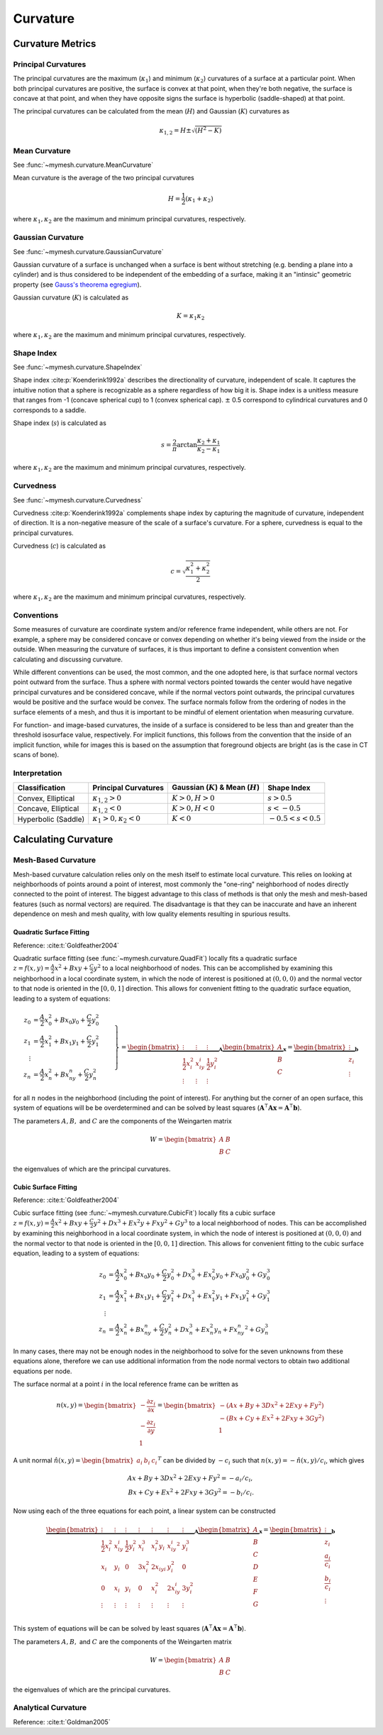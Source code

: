 Curvature
=========

Curvature Metrics
-----------------

Principal Curvatures
^^^^^^^^^^^^^^^^^^^^
The principal curvatures are the maximum (:math:`\kappa_1`) and minimum 
(:math:`\kappa_2`) curvatures of a surface at a particular point. When both 
principal curvatures are positive, the surface is convex at that point, when
they're both negative, the surface is concave at that point, and when they 
have opposite signs the surface is hyperbolic (saddle-shaped) at that point.

The principal curvatures can be calculated from the mean (:math:`H`) and 
Gaussian (:math:`K`) curvatures as 

.. math::
    \kappa_{1,2} = H \pm \sqrt{(H^2 - K)}

Mean Curvature
^^^^^^^^^^^^^^
See :func:`~mymesh.curvature.MeanCurvature`

Mean curvature is the average of the two principal curvatures

.. math::
    H = \frac{1}{2}(\kappa_1 + \kappa_2)

where :math:`\kappa_1, \kappa_2` are the maximum and minimum principal curvatures, 
respectively.

Gaussian Curvature
^^^^^^^^^^^^^^^^^^
See :func:`~mymesh.curvature.GaussianCurvature`

Gaussian curvature of a surface is unchanged when a surface is bent without
stretching (e.g. bending a plane into a cylinder) and is thus considered
to be independent of the embedding of a surface, making it an "intinsic" 
geometric property (see `Gauss's theorema egregium <https://en.wikipedia.org/wiki/Gaussian_curvature#Theorema_egregium>`_).

Gaussian curvature (:math:`K`) is calculated as

.. math::
    K = \kappa_1 \kappa_2

where :math:`\kappa_1, \kappa_2` are the maximum and minimum principal curvatures, 
respectively.

Shape Index
^^^^^^^^^^^
See :func:`~mymesh.curvature.ShapeIndex`

Shape index :cite:p:`Koenderink1992a` describes the directionality of curvature, 
independent of scale. It captures the intuitive notion that a sphere is 
recognizable as a sphere regardless of how big it is. Shape index is a 
unitless measure that ranges from -1 (concave spherical cup) to 1 (convex 
spherical cap). :math:`\pm` 0.5 correspond to cylindrical curvatures and 0 
corresponds to a saddle. 

Shape index (:math:`s`) is calculated as

.. math::
    s = \frac{2}{\pi} \arctan \frac{\kappa_2 + \kappa_1}{\kappa_2 - \kappa_1}

where :math:`\kappa_1, \kappa_2` are the maximum and minimum principal curvatures, 
respectively.

Curvedness
^^^^^^^^^^
See :func:`~mymesh.curvature.Curvedness`

Curvedness :cite:p:`Koenderink1992a` complements shape index by capturing the 
magnitude of curvature, independent of direction. It is a non-negative measure
of the scale of a surface's curvature. For a sphere, curvedness is equal to
the principal curvatures. 

Curvedness (:math:`c`) is calculated as 

.. math::
    c = \sqrt{\frac{\kappa_1^2 + \kappa_2^2}{2}}

where :math:`\kappa_1, \kappa_2` are the maximum and minimum principal curvatures, 
respectively.


Conventions
^^^^^^^^^^^
Some measures of curvature are coordinate system and/or reference frame 
independent, while others are not. For example, a sphere may be considered
concave or convex depending on whether it's being viewed from the inside
or the outside. When measuring the curvature of surfaces, it is thus important
to define a consistent convention when calculating and discussing curvature.

While different conventions can be used, the most common, and the one 
adopted here, is that surface normal vectors point outward from the surface.
Thus a sphere with normal vectors pointed towards the center would have
negative principal curvatures and be considered concave, while if the normal
vectors point outwards, the principal curvatures would be positive and the 
surface would be convex. The surface normals follow from the ordering of nodes
in the surface elements of a mesh, and thus it is important to be mindful of 
element orientation when measuring curvature.

For function- and image-based curvatures, the inside of a surface is considered
to be less than and greater than the threshold isosurface value, respectively.
For implicit functions, this follows from the convention that the inside of an implicit function, while for images this is based on the assumption that foreground 
objects are bright (as is the case in CT scans of bone).

Interpretation
^^^^^^^^^^^^^^
+---------------------+--------------------------------------+-----------------------------------------+-----------------------+
| Classification      | Principal Curvatures                 | Gaussian (:math:`K`) & Mean (:math:`H`) | Shape Index           |
+=====================+======================================+=========================================+=======================+
| Convex, Elliptical  | :math:`\kappa_{1,2} > 0`             | :math:`K > 0, H > 0`                    |:math:`s > 0.5`        |
+---------------------+--------------------------------------+-----------------------------------------+-----------------------+
| Concave, Elliptical | :math:`\kappa_{1,2} < 0`             | :math:`K > 0, H < 0`                    |:math:`s < -0.5`       |
+---------------------+--------------------------------------+-----------------------------------------+-----------------------+
| Hyperbolic (Saddle) | :math:`\kappa_1 > 0, \kappa_2 < 0`   | :math:`K < 0`                           |:math:`-0.5 < s < 0.5` |
+---------------------+--------------------------------------+-----------------------------------------+-----------------------+

Calculating Curvature
---------------------

Mesh-Based Curvature
^^^^^^^^^^^^^^^^^^^^
Mesh-based curvature calculation relies only on the mesh itself to estimate 
local curvature. This relies on looking at neighborhoods of points around a 
point of interest, most commonly the "one-ring" neighborhood of nodes directly
connected to the point of interest. The biggest advantage to this class of 
methods is that only the mesh and mesh-based features (such as normal vectors)
are required. The disadvantage is that they can be inaccurate and have an 
inherent dependence on mesh and mesh quality, with low quality elements 
resulting in spurious results. 

Quadratic Surface Fitting
"""""""""""""""""""""""""
Reference: :cite:t:`Goldfeather2004`

Quadratic surface fitting (see :func:`~mymesh.curvature.QuadFit`) locally fits a quadratic
surface :math:`z = f(x,y) = \frac{A}{2}x^2 + Bxy + \frac{C}{2}y^2` to a 
local neighborhood of nodes. This can be accomplished by examining this 
neighborhood in a local coordinate system, in which the node of interest is 
positioned at :math:`(0, 0, 0)` and the normal vector to that node is oriented
in the :math:`[0, 0, 1]` direction. This allows for convenient fitting to the 
quadratic surface equation, leading to a system of equations:

.. math::

    \left.
    \begin{align}
    z_0 &= \frac{A}{2}x_0^2 + Bx_0y_0 + \frac{C}{2}y_0^2 \\
    z_1 &= \frac{A}{2}x_1^2 + Bx_1y_1 + \frac{C}{2}y_1^2 \\
    \vdots & \\ 
    z_n &= \frac{A}{2}x_n^2 + Bx_ny_n + \frac{C}{2}y_n^2 
    \end{align}\
    \right\} = 
    \underbrace{\begin{bmatrix}
    \vdots & \vdots & \vdots \\
    \frac{1}{2}x_i^2 & x_iy_i & \frac{1}{2}y_i^2 \\
    \vdots & \vdots & \vdots 
    \end{bmatrix}}_{\mathbf{A}}
    \underbrace{\begin{bmatrix}
    A \\ B \\ C
    \end{bmatrix}}_{\mathbf{x}}
    = 
    \underbrace{\begin{bmatrix}
    \vdots \\ z_i \\ \vdots
    \end{bmatrix}}_{\mathbf{b}}

for all :math:`n` nodes in the neighborhood (including the point of interest).
For anything but the corner of an open surface, this system of equations will be 
be overdetermined and can be solved by least squares 
(:math:`\mathbf{A}^\intercal\mathbf{A} \mathbf{x} = \mathbf{A}^\intercal \mathbf{b}`).

The parameters :math:`A, B,` and :math:`C` are the components of the Weingarten matrix

.. math::

    W = \begin{bmatrix} A & B \\ B & C \end{bmatrix}

the eigenvalues of which are the principal curvatures.

Cubic Surface Fitting
"""""""""""""""""""""
Reference: :cite:t:`Goldfeather2004`

Cubic surface fitting (see :func:`~mymesh.curvature.CubicFit`) locally fits a cubic
surface :math:`z = f(x,y) = \frac{A}{2}x^2 + Bxy + \frac{C}{2}y^2 + Dx^3 + Ex^2y + Fxy^2 + Gy^3` 
to a local neighborhood of nodes. This can be accomplished by examining this 
neighborhood in a local coordinate system, in which the node of interest is 
positioned at :math:`(0, 0, 0)` and the normal vector to that node is oriented
in the :math:`[0, 0, 1]` direction. This allows for convenient fitting to the 
cubic surface equation, leading to a system of equations:

.. math::

    \begin{align}
    z_0 &= \frac{A}{2}x_0^2 + Bx_0y_0 + \frac{C}{2}y_0^2 + Dx_0^3 + Ex_0^2y_0 + Fx_0y_0^2 + Gy_0^3 \\
    z_1 &= \frac{A}{2}x_1^2 + Bx_1y_1 + \frac{C}{2}y_1^2 + Dx_1^3 + Ex_1^2y_1 + Fx_1y_1^2 + Gy_1^3 \\
    \vdots & \\ 
    z_n &= \frac{A}{2}x_n^2 + Bx_ny_n + \frac{C}{2}y_n^2 + Dx_n^3 + Ex_n^2y_n + Fx_ny_n^2 + Gy_n^3
    \end{align}

In many cases, there may not be enough nodes in the neighborhood to solve for 
the seven unknowns from these equations alone, therefore we can use additional
information from the node normal vectors to obtain two additional equations per
node. 

The surface normal at a point :math:`i` in the local reference frame can be 
written as

.. math::

    n(x,y) = 
    \begin{bmatrix}
        -\frac{\partial z_i}{\partial x} \\ 
        -\frac{\partial z_i}{\partial y} \\ 
        1
    \end{bmatrix} =
    \begin{bmatrix}
        -(Ax + By + 3Dx^2 + 2Exy + Fy^2) \\
        -(Bx + Cy + Ex^2 + 2Fxy + 3Gy^2) \\
        1
    \end{bmatrix}

A unit normal :math:`\hat{n}(x,y) = \begin{bmatrix} a_i & b_i & c_i \end{bmatrix}^T`
can be divided by :math:`-c_i` such that :math:`n(x,y) = -\hat{n}(x,y)/c_i`, which
gives

.. math::

    \begin{align}
    Ax + By + 3Dx^2 + 2Exy + Fy^2 = -a_i/c_i, \\
    Bx + Cy + Ex^2 + 2Fxy + 3Gy^2 = -b_i/c_i.
    \end{align}

Now using each of the three equations for each point, a linear system can be 
constructed

.. math::

    \underbrace{\begin{bmatrix} 
    \vdots           & \vdots &           \vdots & \vdots &   \vdots &   \vdots & \vdots \\
    \frac{1}{2}x_i^2 & x_iy_i & \frac{1}{2}y_i^2 & x_i^3  & x_i^2y_i & x_iy_i^2 & y_i^3 \\
    x_i              & y_i    & 0                & 3x_i^2 & 2x_iy _i &  y_i^2   & 0 \\
    0                & x_i    & y_i              & 0      & x_i^2    & 2x_iy_i  & 3y_i^2 \\
    \vdots           & \vdots &           \vdots & \vdots &   \vdots &   \vdots & \vdots \\
    \end{bmatrix}}_{\mathbf{A}}
    \underbrace{\begin{bmatrix} A \\ B \\ C \\ D \\ E \\ F \\ G \end{bmatrix}}_{\mathbf{x}}
    = 
    \underbrace{\begin{bmatrix} \vdots \\  z_i \\ \frac{a_i}{c_i} \\ \frac{b_i}{c_i} \\ \vdots \end{bmatrix}}_{\mathbf{b}} 

This system of equations will be can be solved by least squares 
(:math:`\mathbf{A}^\intercal\mathbf{A} \mathbf{x} = \mathbf{A}^\intercal \mathbf{b}`).

The parameters :math:`A, B,` and :math:`C` are the components of the Weingarten matrix

.. math::

    W = \begin{bmatrix} A & B \\ B & C \end{bmatrix}

the eigenvalues of which are the principal curvatures.

Analytical Curvature
^^^^^^^^^^^^^^^^^^^^
Reference: :cite:t:`Goldman2005`



